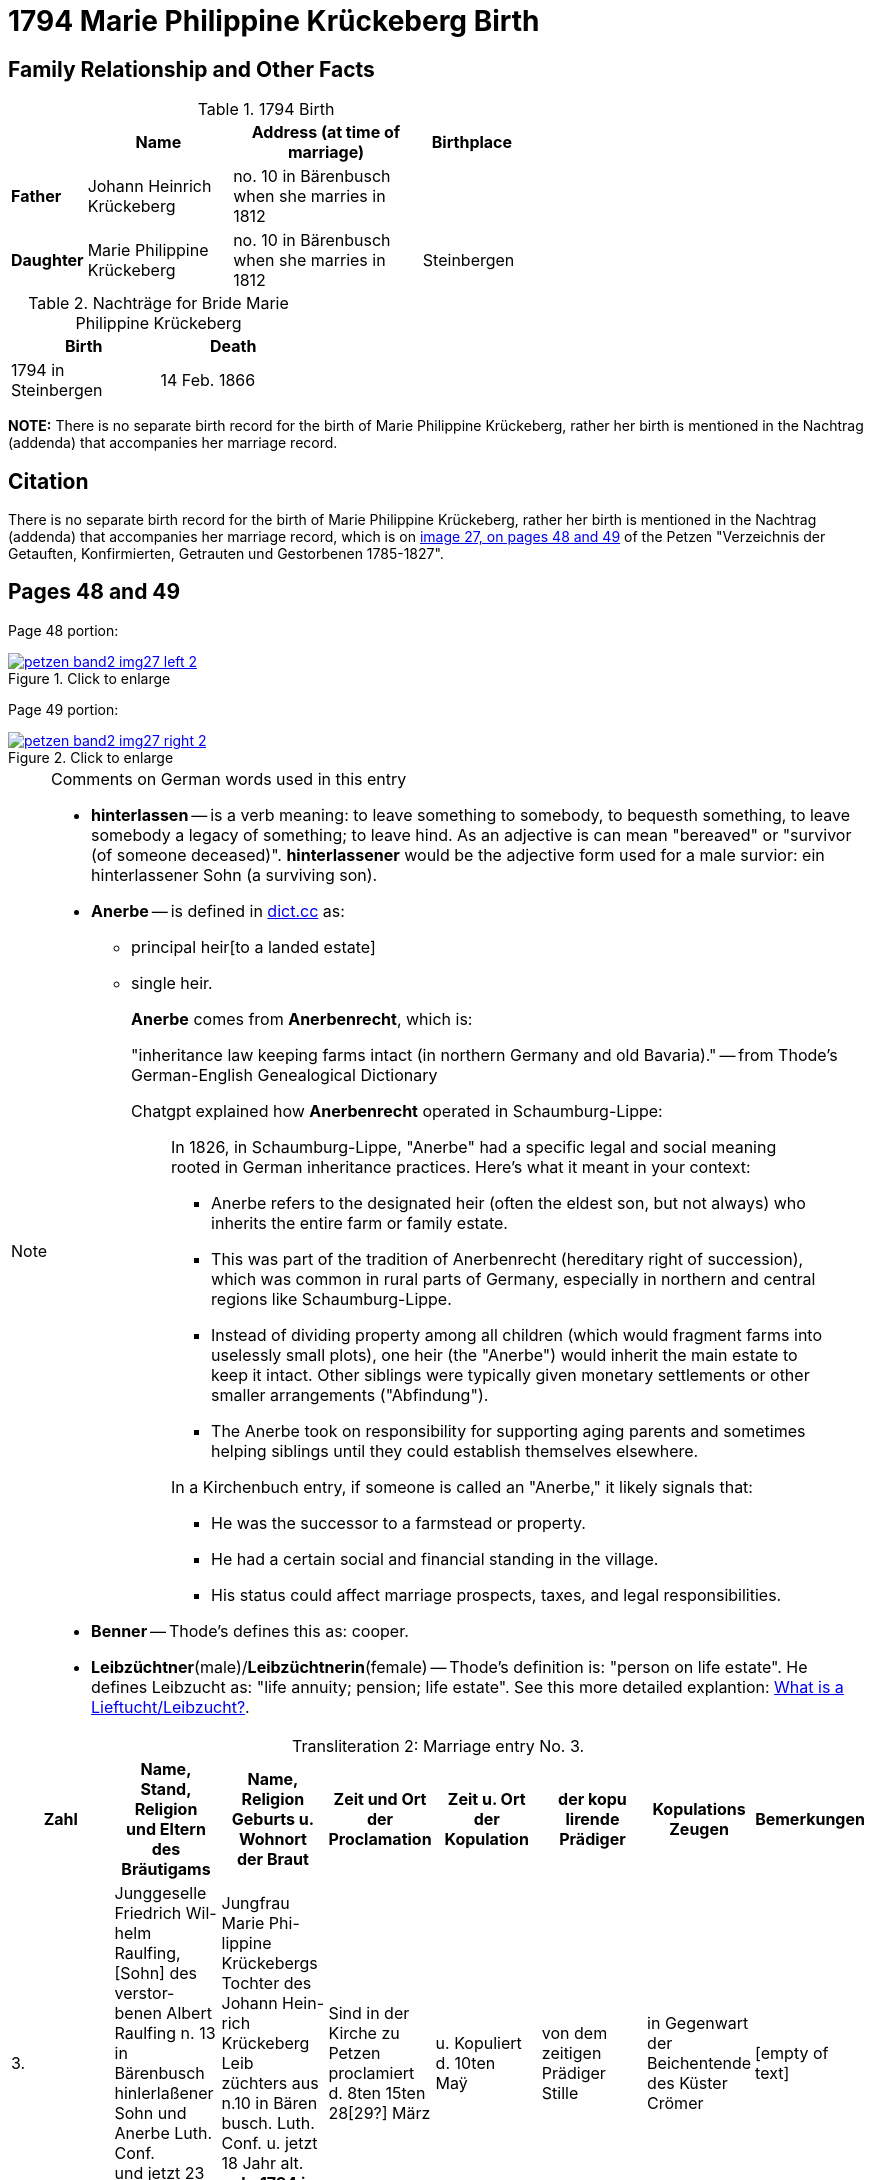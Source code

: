 = 1794 Marie Philippine Krückeberg Birth
:page-role: wide

== Family Relationship and Other Facts

.1794 Birth
[%header,cols="1,3,4,2",width="60%"]
|===
|        | Name     | Address (at time of marriage)|Birthplace

|*Father*|Johann Heinrich Krückeberg| no. 10 in Bärenbusch when she marries in 1812|

|*Daughter*|Marie Philippine Krückeberg|no. 10 in Bärenbusch when she marries in 1812|Steinbergen
|===

.Nachträge for Bride Marie Philippine Krückeberg 
[width="35%"]
|===
|Birth|Death

|1794 in Steinbergen|14 Feb. 1866
|===

*NOTE:* There is no separate birth record for the birth of Marie Philippine Krückeberg, rather her birth is mentioned in
the Nachtrag (addenda) that accompanies her marriage record.

== Citation

There is no separate birth record for the birth of Marie Philippine Krückeberg, rather her birth is mentioned in the Nachtrag (addenda) that
accompanies her marriage record, which is on <<image27, image 27, on pages 48 and 49>> of the Petzen "Verzeichnis der Getauften, Konfirmierten,
Getrauten und Gestorbenen 1785-1827".

== Pages 48 and 49

Page 48 portion:

image::petzen-band2-img27-left-2.jpg[id="image27-left-2",align=left,title="Click to enlarge",link=self]

Page 49 portion:

image::petzen-band2-img27-right-2.jpg[id="image27-right-2",align=left,title="Click to enlarge",link=self]

[NOTE]
.Comments on German words used in this entry
====
* **hinterlassen** -- is a verb meaning: to leave something to somebody, to bequesth something, to leave somebody a legacy of
something; to leave hind. As an adjective is can mean "bereaved" or "survivor (of someone deceased)". **hinterlassener** would
be the adjective form used for a male survior: ein hinterlassener Sohn (a surviving son).

* **Anerbe** -- is defined in link:https://www.dict.cc/?s=Anerbe[dict.cc] as: 
** principal heir[to a landed estate]
** single heir.
+
**Anerbe** comes from **Anerbenrecht**, which is:
+
"inheritance law keeping farms intact (in northern Germany and old Bavaria)." -- from Thode's German-English Genealogical Dictionary
+
Chatgpt explained how **Anerbenrecht** operated in Schaumburg-Lippe:
+
[quote]
____
In 1826, in Schaumburg-Lippe, "Anerbe" had a specific legal and social meaning
rooted in German inheritance practices. Here's what it meant in your context:

* Anerbe refers to the designated heir (often the eldest son, but not always) who
inherits the entire farm or family estate.
* This was part of the tradition of Anerbenrecht (hereditary right of
succession), which was common in rural parts of Germany, especially in northern
and central regions like Schaumburg-Lippe.
* Instead of dividing property among all children (which would fragment farms
into uselessly small plots), one heir (the "Anerbe") would inherit the main
estate to keep it intact. Other siblings were typically given monetary
settlements or other smaller arrangements ("Abfindung").
* The Anerbe took on responsibility for supporting aging parents and sometimes
helping siblings until they could establish themselves elsewhere.

In a Kirchenbuch entry, if someone is called an "Anerbe," it likely signals
that:

* He was the successor to a farmstead or property.
* He had a certain social and financial standing in the village.
* His status could affect marriage prospects, taxes, and legal responsibilities.
____
+
* **Benner** -- Thode's defines this as: cooper.
* **Leibzüchtner**(male)/**Leibzüchtnerin**(female) -- Thode's definition is: "person on life estate". He defines Leibzucht as: "life annuity; pension; life estate".
See this more detailed explantion: link:https://christofspannhoff.wordpress.com/2015/04/17/was-ist-eine-lieftuchtleibzucht/[What is a Lieftucht/Leibzucht?].
====

[caption="Transliteration 2: "]
.Marriage entry No. 3.
[%header,%autowidth,frame="none"]
|===
|Zahl |Name, Stand, Religion +
und Eltern des Bräutigams |Name, Religion +
Geburts u. Wohnort +
der Braut |Zeit und Ort +
der Proclamation |Zeit u. Ort +
der Kopulation |der kopu +
lirende +
Prädiger |Kopulations +
Zeugen |Bemerkungen

|3.
|Junggeselle Friedrich Wil- +
helm Raulfing, [Sohn] des verstor- +
benen Albert Raulfing n. 13 +
in Bärenbusch hinlerlaßener +
Sohn und Anerbe Luth. Conf. + 
und jetzt 23 Jahre alt +
geb. 13.7.88 gestr. 5.12.59
|Jungfrau Marie Phi- +
lippine Krückebergs Tochter des Johann Hein- +
rich Krückeberg Leib +
züchters aus n.10 in Bären +
busch. Luth. Conf. u. jetzt +
18 Jahr alt. *geb. 1794 in Steinbergen* +
gest 14.2.66
|Sind in der Kirche zu +
Petzen proclamiert +
d. 8ten 15ten 28[29?] März +
|u. Kopuliert d. 10ten +
Maÿ +
|von dem zeitigen +
Prädiger Stille +
|in Gegenwart +
der Beichentende +
des Küster +
Crömer
|[empty of text] 
|===

[caption="Translation 2: "]
.Marriage entry No. 3.
[%header,%autowidth,frame="none"]
|===
|No.|Name, Occupation, Religion, +
Parents des Bräutigums|Name, Religion +
Birthplace and Residence +
of the Bride|Time and Place +
of the Proclamation|Time and Place +
of the Marriage|The offi- +
ciating Minister|Marriage Witnesses|Remarks

|3.
|Bachelor Friedrich Wil- +
helm Raulfing, surviving son and Anerbe of the late +
Albert Raulfing n. 13 +
in Bärenbusch. Luth. Conf. +
and now 23 years old +
born 7/13/88 died 12/5/59
|Maiden Marie Phi-  +
lippine Krückeberg daughter of Johann Hein- +
rich Krückeberg on life estate +
from.10 in Bären +
busch. Luth. Conf. and now +
18 years old. *born. 1794 in Steinbergen* +
died 14.2.66
|Were announced in the church at +
Petzen proclamiert +
d. 8th, 15thn 28th March +
|and married the 10th +
May
|by the current +
pastor Stille
|in presence +
of the Confessing +
and of the parish clerk/sacristan +
Crömer
|[empty of text]
|===


[bibliography]
== Citations

* [[[image27]]] "Archion Protestant Kirchenbücher Portal", database with images, _Archion_ (http://www.archion.de/p/e8f8a097b9/ : 4 October 2023), path: Niedersachsen > Niedersächsisches Landesarchiv > Kirchenbücher der Evangelisch-Lutherischen
 Landeskirche Schaumburg-Lippe > Petzen > Verzeichnis der Getauften, Konfirmierten, Getrauten und Gestorbenen 1785-1827 > Image 27 of 357
